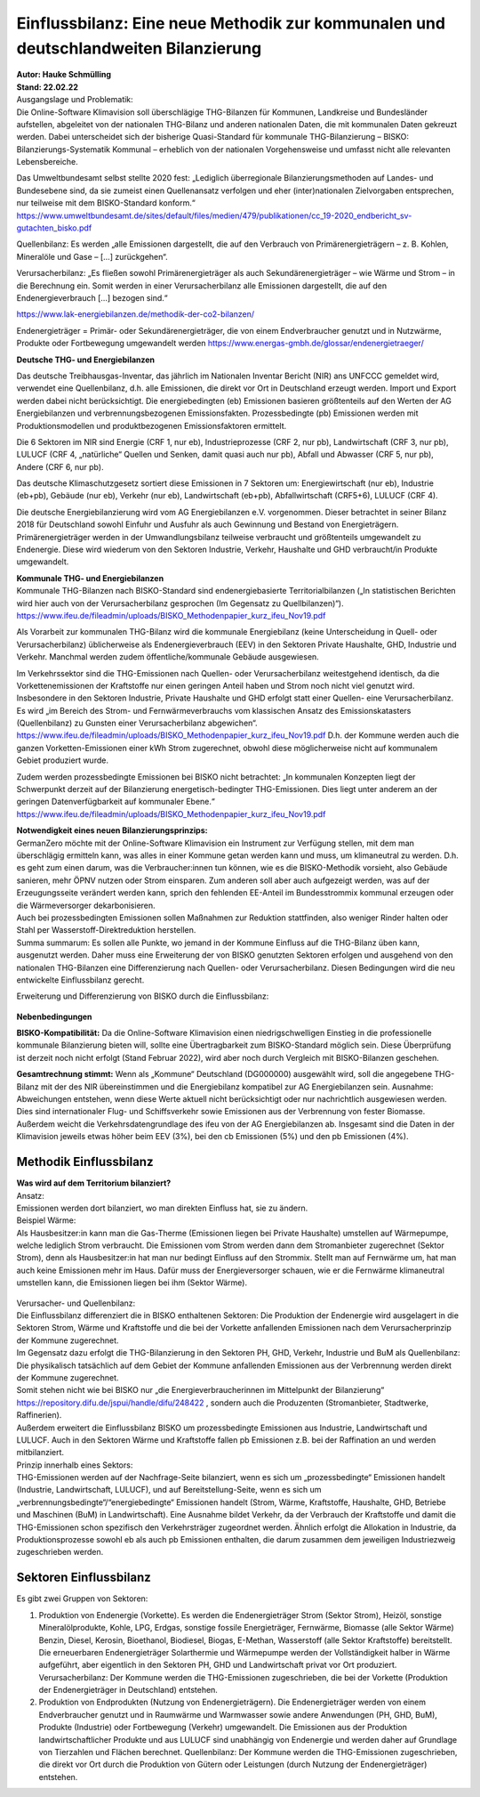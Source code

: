 Einflussbilanz: Eine neue Methodik zur kommunalen und deutschlandweiten Bilanzierung
====================================================================================
| **Autor: Hauke Schmülling**
| **Stand: 22.02.22**



| Ausgangslage und Problematik:
| Die Online-Software Klimavision soll überschlägige THG-Bilanzen für Kommunen, Landkreise und Bundesländer aufstellen, abgeleitet von der nationalen THG-Bilanz und anderen nationalen Daten, die mit kommunalen Daten gekreuzt werden. Dabei unterscheidet sich der bisherige Quasi-Standard für kommunale THG-Bilanzierung – BISKO: Bilanzierungs-Systematik Kommunal – erheblich von der nationalen Vorgehensweise und umfasst nicht alle relevanten Lebensbereiche.

Das Umweltbundesamt selbst stellte 2020 fest:
„Lediglich überregionale Bilanzierungsmethoden auf Landes- und Bundesebene sind, da sie zumeist einen Quellenansatz verfolgen und eher (inter)nationalen Zielvorgaben entsprechen, nur teilweise mit dem BISKO-Standard konform.“
https://www.umweltbundesamt.de/sites/default/files/medien/479/publikationen/cc_19-2020_endbericht_sv-gutachten_bisko.pdf

Quellenbilanz: Es werden „alle Emissionen dargestellt, die auf den Verbrauch von Primärenergieträgern – z. B. Kohlen, Mineralöle und Gase – […] zurückgehen“.

Verursacherbilanz: „Es fließen sowohl Primärenergieträger als auch Sekundärenergieträger – wie Wärme und Strom – in die Berechnung ein. Somit werden in einer Verursacherbilanz alle Emissionen dargestellt, die auf den Endenergieverbrauch […] bezogen sind.“

https://www.lak-energiebilanzen.de/methodik-der-co2-bilanzen/


Endenergieträger = Primär- oder Sekundärenergieträger, die von einem Endverbraucher genutzt und in Nutzwärme, Produkte oder Fortbewegung umgewandelt werden
https://www.energas-gmbh.de/glossar/endenergietraeger/


| **Deutsche THG- und Energiebilanzen**

Das deutsche Treibhausgas-Inventar, das jährlich im Nationalen Inventar Bericht (NIR) ans UNFCCC gemeldet wird, verwendet eine Quellenbilanz, d.h. alle Emissionen, die direkt vor Ort in Deutschland erzeugt werden. Import und Export werden dabei nicht berücksichtigt.
Die energiebedingten (eb) Emissionen basieren größtenteils auf den Werten der AG Energiebilanzen und verbrennungsbezogenen Emissionsfakten. Prozessbedingte (pb) Emissionen werden mit Produktionsmodellen und produktbezogenen Emissionsfaktoren ermittelt.

Die 6 Sektoren im NIR sind Energie (CRF 1, nur eb), Industrieprozesse (CRF 2, nur pb), Landwirtschaft (CRF 3, nur pb), LULUCF (CRF 4, „natürliche“ Quellen und Senken, damit quasi auch nur pb), Abfall und Abwasser (CRF 5, nur pb), Andere (CRF 6, nur pb).

Das deutsche Klimaschutzgesetz sortiert diese Emissionen in 7 Sektoren um: Energiewirtschaft (nur eb), Industrie (eb+pb), Gebäude (nur eb), Verkehr (nur eb), Landwirtschaft (eb+pb), Abfallwirtschaft (CRF5+6), LULUCF (CRF 4).

Die deutsche Energiebilanzierung wird vom AG Energiebilanzen e.V. vorgenommen. Dieser betrachtet in seiner Bilanz 2018 für Deutschland sowohl Einfuhr und Ausfuhr als auch Gewinnung und Bestand von Energieträgern. Primärenergieträger werden in der Umwandlungsbilanz teilweise verbraucht und größtenteils umgewandelt zu Endenergie. Diese wird wiederum von den Sektoren Industrie, Verkehr, Haushalte und GHD verbraucht/in Produkte umgewandelt.


| **Kommunale THG- und Energiebilanzen**

| Kommunale THG-Bilanzen nach BISKO-Standard sind endenergiebasierte Territorialbilanzen („In statistischen Berichten wird hier auch von der Verursacherbilanz gesprochen (Im Gegensatz zu Quellbilanzen)“).
| https://www.ifeu.de/fileadmin/uploads/BISKO_Methodenpapier_kurz_ifeu_Nov19.pdf


Als Vorarbeit zur kommunalen THG-Bilanz wird die kommunale Energiebilanz (keine Unterscheidung in Quell- oder Verursacherbilanz) üblicherweise als Endenergieverbrauch (EEV) in den Sektoren Private Haushalte, GHD, Industrie und Verkehr. Manchmal werden zudem öffentliche/kommunale Gebäude ausgewiesen.

Im Verkehrssektor sind die THG-Emissionen nach Quellen- oder Verursacherbilanz weitestgehend identisch, da die Vorkettenemissionen der Kraftstoffe nur einen geringen Anteil haben und Strom noch nicht viel genutzt wird.
Insbesondere in den Sektoren Industrie, Private Haushalte und GHD erfolgt statt einer Quellen- eine Verursacherbilanz. Es wird „im Bereich des Strom- und Fernwärmeverbrauchs vom klassischen Ansatz des Emissionskatasters (Quellenbilanz) zu Gunsten einer Verursacherbilanz abgewichen“.
https://www.ifeu.de/fileadmin/uploads/BISKO_Methodenpapier_kurz_ifeu_Nov19.pdf
D.h. der Kommune werden auch die ganzen Vorketten-Emissionen einer kWh Strom zugerechnet, obwohl diese möglicherweise nicht auf kommunalem Gebiet produziert wurde.

Zudem werden prozessbedingte Emissionen bei BISKO nicht betrachtet:
„In kommunalen Konzepten liegt der Schwerpunkt derzeit auf der Bilanzierung energetisch-bedingter THG-Emissionen. Dies liegt unter anderem an der geringen Datenverfügbarkeit auf kommunaler Ebene.“
https://www.ifeu.de/fileadmin/uploads/BISKO_Methodenpapier_kurz_ifeu_Nov19.pdf

| **Notwendigkeit eines neuen Bilanzierungsprinzips:**

| GermanZero möchte mit der Online-Software Klimavision ein Instrument zur Verfügung stellen, mit dem man überschlägig ermitteln kann, was alles in einer Kommune getan werden kann und muss, um klimaneutral zu werden. D.h. es geht zum einen darum, was die Verbraucher:innen tun können, wie es die BISKO-Methodik vorsieht, also Gebäude sanieren, mehr ÖPNV nutzen oder Strom einsparen. Zum anderen soll aber auch aufgezeigt werden, was auf der Erzeugungsseite verändert werden kann, sprich den fehlenden EE-Anteil im Bundesstrommix kommunal erzeugen oder die Wärmeversorger dekarbonisieren.
| Auch bei prozessbedingten Emissionen sollen Maßnahmen zur Reduktion stattfinden, also weniger Rinder halten oder Stahl per Wasserstoff-Direktreduktion herstellen.
| Summa summarum: Es sollen alle Punkte, wo jemand in der Kommune Einfluss auf die THG-Bilanz üben kann, ausgenutzt werden. Daher muss eine Erweiterung der von BISKO genutzten Sektoren erfolgen und ausgehend von den nationalen THG-Bilanzen eine Differenzierung nach Quellen- oder Verursacherbilanz. Diesen Bedingungen wird die neu entwickelte Einflussbilanz gerecht.

Erweiterung und Differenzierung von BISKO durch die Einflussbilanz:

.. figure:: ../images/22-02-22_LocalZero_Erklärung_Einflussbilanz_BISKO_HiRes.png
    :align: center
    :width: 600

| **Nebenbedingungen**

**BISKO-Kompatibilität:**
Da die Online-Software Klimavision einen niedrigschwelligen Einstieg in die professionelle kommunale Bilanzierung bieten will, sollte eine Übertragbarkeit zum BISKO-Standard möglich sein. Diese Überprüfung ist derzeit noch nicht erfolgt (Stand Februar 2022), wird aber noch durch Vergleich mit BISKO-Bilanzen geschehen.

**Gesamtrechnung stimmt:**
Wenn als „Kommune“ Deutschland (DG000000) ausgewählt wird, soll die angegebene THG-Bilanz mit der des NIR übereinstimmen und die Energiebilanz kompatibel zur AG Energiebilanzen sein. Ausnahme: Abweichungen entstehen, wenn diese Werte aktuell nicht berücksichtigt oder nur nachrichtlich ausgewiesen werden. Dies sind internationaler Flug- und Schiffsverkehr sowie Emissionen aus der Verbrennung von fester Biomasse. Außerdem weicht die Verkehrsdatengrundlage des ifeu von der AG Energiebilanzen ab. Insgesamt sind die Daten in der Klimavision jeweils etwas höher beim EEV (3%), bei den cb Emissionen (5%) und den pb Emissionen (4%).

Methodik Einflussbilanz
-----------------------
| **Was wird auf dem Territorium bilanziert?**

| Ansatz:
| Emissionen werden dort bilanziert, wo man direkten Einfluss hat, sie zu ändern.

| Beispiel Wärme:
| Als Hausbesitzer:in kann man die Gas-Therme (Emissionen liegen bei Private Haushalte) umstellen auf Wärmepumpe, welche lediglich Strom verbraucht. Die Emissionen vom Strom werden dann dem Stromanbieter zugerechnet (Sektor Strom), denn als Hausbesitzer:in hat man nur bedingt Einfluss auf den Strommix. Stellt man auf Fernwärme um, hat man auch keine Emissionen mehr im Haus. Dafür muss der Energieversorger schauen, wie er die Fernwärme klimaneutral umstellen kann, die Emissionen liegen bei ihm (Sektor Wärme).

.. figure:: ../images/22-02-22_LocalZero_Erklärung_Einflussbilanz_Beispiel_HiRes.png
    :align: center
    :width: 600

| Verursacher- und Quellenbilanz:
| Die Einflussbilanz differenziert die in BISKO enthaltenen Sektoren: Die Produktion der Endenergie wird ausgelagert in die Sektoren Strom, Wärme und Kraftstoffe und die bei der Vorkette anfallenden Emissionen nach dem Verursacherprinzip der Kommune zugerechnet.
| Im Gegensatz dazu erfolgt die THG-Bilanzierung in den Sektoren PH, GHD, Verkehr, Industrie und BuM als Quellenbilanz: Die physikalisch tatsächlich auf dem Gebiet der Kommune anfallenden Emissionen aus der Verbrennung werden direkt der Kommune zugerechnet.
| Somit stehen nicht wie bei BISKO nur „die Energieverbraucherinnen im Mittelpunkt der Bilanzierung“ https://repository.difu.de/jspui/handle/difu/248422 , sondern auch die Produzenten (Stromanbieter, Stadtwerke, Raffinerien).
| Außerdem erweitert die Einflussbilanz BISKO um prozessbedingte Emissionen aus Industrie, Landwirtschaft und LULUCF. Auch in den Sektoren Wärme und Kraftstoffe fallen pb Emissionen z.B. bei der Raffination an und werden mitbilanziert.

| Prinzip innerhalb eines Sektors:
| THG-Emissionen werden auf der Nachfrage-Seite bilanziert, wenn es sich um „prozessbedingte“ Emissionen handelt (Industrie, Landwirtschaft, LULUCF), und auf Bereitstellung-Seite, wenn es sich um „verbrennungsbedingte“/“energiebedingte“ Emissionen handelt (Strom, Wärme, Kraftstoffe, Haushalte, GHD, Betriebe und Maschinen (BuM) in Landwirtschaft). Eine Ausnahme bildet Verkehr, da der Verbrauch der Kraftstoffe und damit die THG-Emissionen schon spezifisch den Verkehrsträger zugeordnet werden. Ähnlich erfolgt die Allokation in Industrie, da Produktionsprozesse sowohl eb als auch pb Emissionen enthalten, die darum zusammen dem jeweiligen Industriezweig zugeschrieben werden.

.. figure:: ../images/22-02-22_LocalZero_Erklärung_Einflussbilanz_Sektoren_HiRes.png
    :align: center
    :width: 600

Sektoren Einflussbilanz
-----------------------
Es gibt zwei Gruppen von Sektoren:

#. Produktion von Endenergie (Vorkette). Es werden die Endenergieträger Strom (Sektor Strom), Heizöl, sonstige Mineralölprodukte, Kohle, LPG, Erdgas, sonstige fossile Energieträger, Fernwärme, Biomasse (alle Sektor Wärme) Benzin, Diesel, Kerosin, Bioethanol, Biodiesel, Biogas, E-Methan, Wasserstoff (alle Sektor Kraftstoffe) bereitstellt. Die erneuerbaren Endenergieträger Solarthermie und Wärmepumpe werden der Vollständigkeit halber in Wärme aufgeführt, aber eigentlich in den Sektoren PH, GHD und Landwirtschaft privat vor Ort produziert. Verursacherbilanz: Der Kommune werden die THG-Emissionen zugeschrieben, die bei der Vorkette (Produktion der Endenergieträger in Deutschland) entstehen.

#. Produktion von Endprodukten (Nutzung von Endenergieträgern). Die Endenergieträger werden von einem Endverbraucher genutzt und in Raumwärme und Warmwasser sowie andere Anwendungen (PH, GHD, BuM), Produkte (Industrie) oder Fortbewegung (Verkehr) umgewandelt. Die Emissionen aus der Produktion landwirtschaftlicher Produkte und aus LULUCF sind unabhängig von Endenergie und werden daher auf Grundlage von Tierzahlen und Flächen berechnet. Quellenbilanz: Der Kommune werden die THG-Emissionen zugeschrieben, die direkt vor Ort durch die Produktion von Gütern oder Leistungen (durch Nutzung der Endenergieträger) entstehen.


